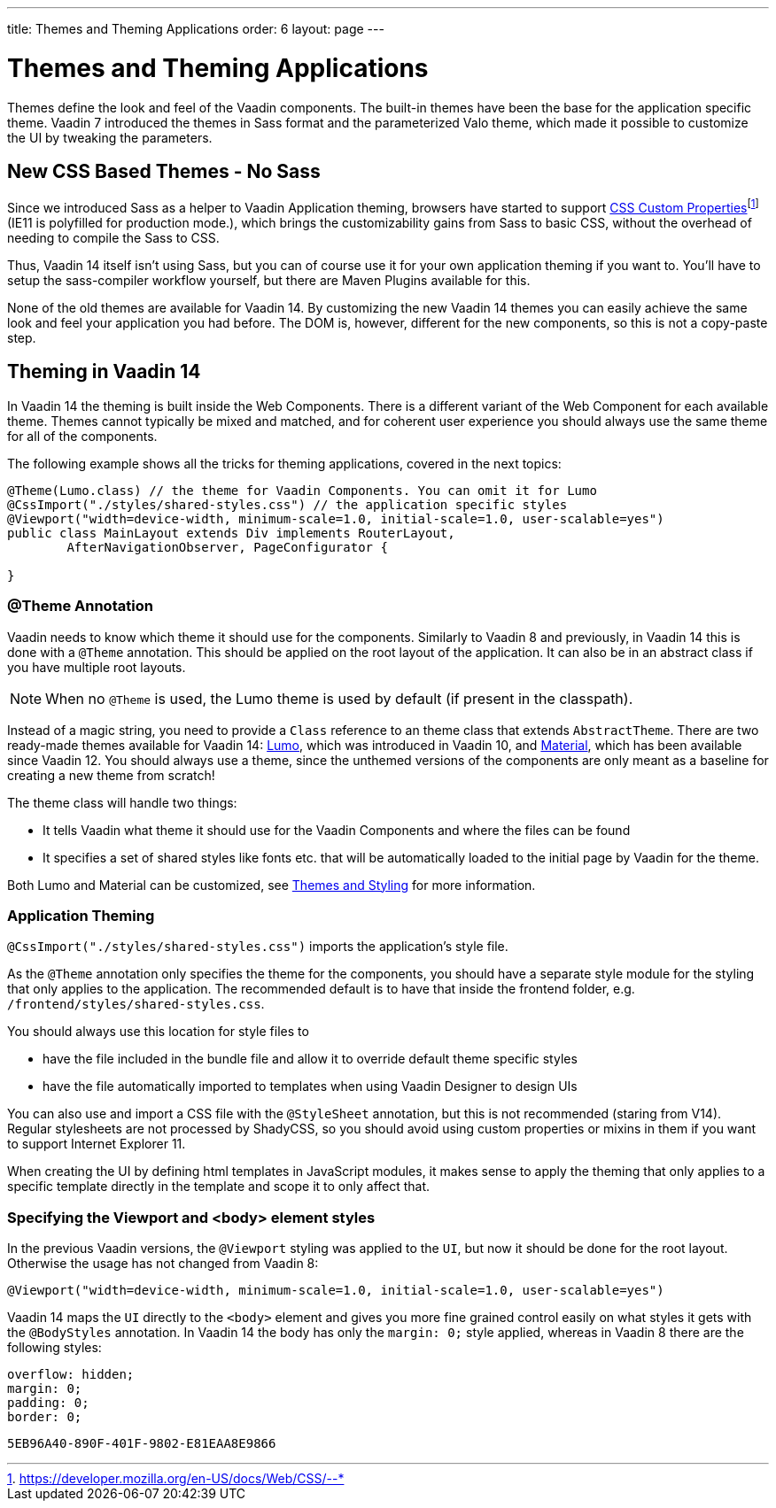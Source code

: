 ---
title: Themes and Theming Applications
order: 6
layout: page
---

= Themes and Theming Applications

Themes define the look and feel of the Vaadin components. The built-in themes have been the base for the application specific theme.
Vaadin 7 introduced the themes in Sass format and the parameterized Valo theme, which made it possible to customize the UI by tweaking the parameters.

== New CSS Based Themes - No Sass

Since we introduced Sass as a helper to Vaadin Application theming,
browsers have started to support pass:macros[https://developer.mozilla.org/en-US/docs/Web/CSS/--*[CSS Custom Properties\]]footnote:[https://developer.mozilla.org/en-US/docs/Web/CSS/--*]
(IE11 is polyfilled for production mode.), which brings the customizability gains from Sass to basic CSS, without the overhead of needing to compile the Sass to CSS.

Thus, Vaadin 14 itself isn't using Sass, but you can of course use it for your own application theming if you want to.
You'll have to setup the sass-compiler workflow yourself, but there are Maven Plugins available for this.

None of the old themes are available for Vaadin 14. By customizing the new Vaadin 14 themes you can easily achieve the same look
and feel your application you had before. The DOM is, however, different for the new components,
so this is not a copy-paste step.

== Theming in Vaadin 14

In Vaadin 14 the theming is built inside the Web Components. There is a different variant of the Web Component for each available theme.
Themes cannot typically be mixed and matched, and for coherent user experience you should always use the same theme for all of the components.

The following example shows all the tricks for theming applications, covered in the next topics:

[source,java]
----
@Theme(Lumo.class) // the theme for Vaadin Components. You can omit it for Lumo
@CssImport("./styles/shared-styles.css") // the application specific styles
@Viewport("width=device-width, minimum-scale=1.0, initial-scale=1.0, user-scalable=yes")
public class MainLayout extends Div implements RouterLayout,
        AfterNavigationObserver, PageConfigurator {

}
----


=== @Theme Annotation

Vaadin needs to know which theme it should use for the components.
Similarly to Vaadin 8 and previously, in Vaadin 14 this is done with a `@Theme` annotation.
This should be applied on the root layout of the application.
It can also be in an abstract class if you have multiple root layouts.

[NOTE]
When no `@Theme` is used, the Lumo theme is used by default (if present in the classpath).

Instead of a magic string, you need to provide a `Class` reference to an theme class that extends `AbstractTheme`.
There are two ready-made themes available for Vaadin 14: https://vaadin.com/docs/v14/flow/styling/lumo[Lumo], which was introduced in Vaadin 10, and https://vaadin.com/docs/v14/flow/styling/material[Material], which has been available since Vaadin 12.
You should always use a theme, since the unthemed versions of the components are only meant as a baseline for creating a new theme from scratch!

The theme class will handle two things:

* It tells Vaadin what theme it should use for the Vaadin Components and where the files can be found
* It specifies a set of shared styles like fonts etc. that will be automatically loaded to the initial page by Vaadin for the theme.

Both Lumo and Material can be customized, see <<{articles}/flow/styling/overview#,Themes and Styling>> for more information.

=== Application Theming

`@CssImport("./styles/shared-styles.css")` imports the application's style file.

As the `@Theme` annotation only specifies the theme for the components,
you should have a separate style module for the styling that only applies to the application.
The recommended default is to have that inside the frontend folder, e.g. `/frontend/styles/shared-styles.css`.

You should always use this location for style files to

* have the file included in the bundle file and allow it to override default theme specific styles
* have the file automatically imported to templates when using Vaadin Designer to design UIs

You can also use and import a CSS file with the `@StyleSheet` annotation, but this is not recommended (staring from V14).
Regular stylesheets are not processed by ShadyCSS, so you should avoid using custom properties or mixins in them if you want to support Internet Explorer 11.

When creating the UI by defining html templates in JavaScript modules,
it makes sense to apply the theming that only applies to a specific template directly in the template and scope it to only affect that.

=== Specifying the Viewport and <body> element styles

In the previous Vaadin versions, the `@Viewport` styling was applied to the `UI`, but now it should be done for the root layout. Otherwise the usage has not changed from Vaadin 8:


```java
@Viewport("width=device-width, minimum-scale=1.0, initial-scale=1.0, user-scalable=yes")
```

Vaadin 14 maps the `UI` directly to the `<body>` element and gives you more fine grained control easily on what styles it gets with the `@BodyStyles` annotation.
In Vaadin 14 the body has only the `margin: 0;` style applied, whereas in Vaadin 8 there are the following styles:
[source,css]
----
overflow: hidden;
margin: 0;
padding: 0;
border: 0;
----


[discussion-id]`5EB96A40-890F-401F-9802-E81EAA8E9866`

